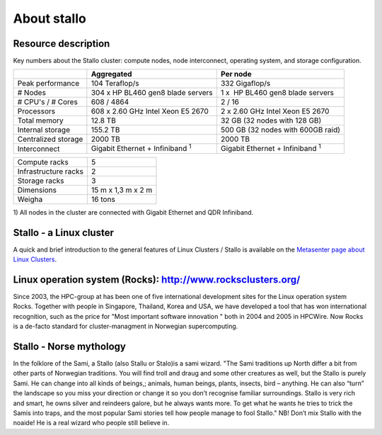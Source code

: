 
About stallo
============


Resource description
--------------------

Key numbers about the Stallo cluster: compute nodes, node interconnect,
operating system, and storage configuration.



+-------------------------+----------------------------------------------+---------------------------------------------+
|                         | Aggregated                                   | Per node                                    |
+=========================+==============================================+=============================================+
| Peak performance        | 104 Teraflop/s                               | 332 Gigaflop/s                              |
+-------------------------+----------------------------------------------+---------------------------------------------+
| # Nodes                 | 304 x  HP BL460 gen8 blade servers           | 1 x    HP BL460 gen8 blade servers          |
+-------------------------+----------------------------------------------+---------------------------------------------+
| # CPU's / # Cores       | 608 / 4864                                   | 2 / 16                                      |
+-------------------------+----------------------------------------------+---------------------------------------------+
| Processors              | 608 x 2.60 GHz Intel Xeon E5 2670            | 2 x 2.60 GHz Intel Xeon E5 2670             |
+-------------------------+----------------------------------------------+---------------------------------------------+
| Total memory            | 12.8 TB                                      | 32 GB (32 nodes with 128 GB)                |
+-------------------------+----------------------------------------------+---------------------------------------------+
| Internal storage        | 155.2 TB                                     | 500 GB (32 nodes with 600GB raid)           |
+-------------------------+----------------------------------------------+---------------------------------------------+
| Centralized storage     | 2000 TB                                      | 2000 TB                                     |
+-------------------------+----------------------------------------------+---------------------------------------------+
| Interconnect            | Gigabit Ethernet + Infiniband  :sup:`1`      | Gigabit Ethernet + Infiniband  :sup:`1`     |
+-------------------------+----------------------------------------------+---------------------------------------------+

+-------------------------------------+-----------------------+
| Compute racks                       | 5                     |
+-------------------------------------+-----------------------+
| Infrastructure racks                | 2                     |
+-------------------------------------+-----------------------+
| Storage racks                       | 3                     |
+-------------------------------------+-----------------------+
| Dimensions                          | 15 m x 1,3 m x 2 m    |
+-------------------------------------+-----------------------+
| Weigha                              | 16 tons               |
+-------------------------------------+-----------------------+

 

1) All nodes in the cluster are connected with Gigabit Ethernet and
QDR Infiniband.

 

Stallo - a Linux cluster 
------------------------

A quick and brief introduction to the general features of Linux
Clusters / Stallo is available on the `Metasenter page about Linux
Clusters <../../../metacenter/metacenter-documentation/metacenter_user_guide/general-about-linux-cluster>`_.

Linux operation system (Rocks): `<http://www.rocksclusters.org/>`_
------------------------------------------------------------------

Since 2003, the HPC-group at has been one of five international
development sites for the Linux operation system Rocks. Together with
people in Singapore, Thailand, Korea and USA, we have developed a tool
that has won international recognition, such as the price for "Most
important software innovation  " both in 2004 and 2005 in HPCWire. Now
Rocks is a de-facto standard for cluster-managment in Norwegian
supercomputing.

Stallo - Norse mythology
------------------------

In the folklore of the Sami, a Stallo (also Stallu or Stalo)is a sami wizard.
"The Sami traditions up North differ a bit from other parts of Norwegian
traditions. You will find troll and draug and some other creatures as well,
but the Stallo is purely Sami. He can change into all kinds of beings,;
animals, human beings, plants, insects, bird – anything. He can also “turn”
the landscape so you miss your direction or change it so you don’t recognise
familiar surroundings.  Stallo is very rich and smart, he owns silver and
reindeers galore, but he always wants more. To get what he wants he tries to
trick the Samis into traps, and the most popular Sami stories tell how people
manage to fool Stallo." NB! Don’t mix Stallo with the noaide! He is a real
wizard who people still believe in.

.. vim:ft=rst
